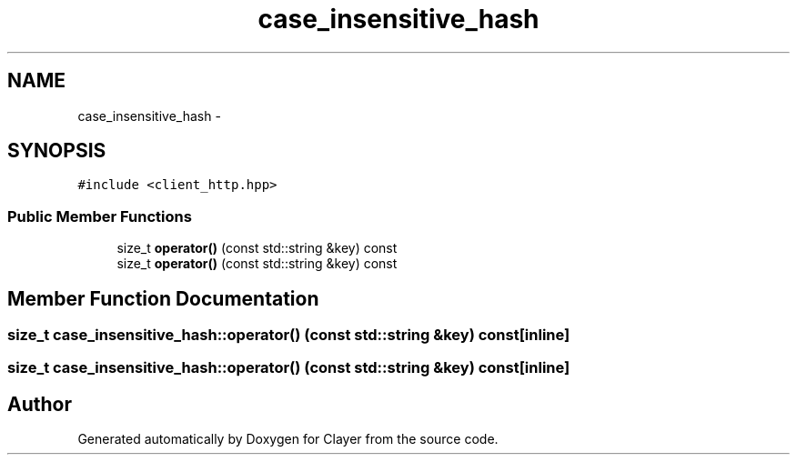 .TH "case_insensitive_hash" 3 "Sat Apr 29 2017" "Clayer" \" -*- nroff -*-
.ad l
.nh
.SH NAME
case_insensitive_hash \- 
.SH SYNOPSIS
.br
.PP
.PP
\fC#include <client_http\&.hpp>\fP
.SS "Public Member Functions"

.in +1c
.ti -1c
.RI "size_t \fBoperator()\fP (const std::string &key) const "
.br
.ti -1c
.RI "size_t \fBoperator()\fP (const std::string &key) const "
.br
.in -1c
.SH "Member Function Documentation"
.PP 
.SS "size_t case_insensitive_hash::operator() (const std::string &key) const\fC [inline]\fP"

.SS "size_t case_insensitive_hash::operator() (const std::string &key) const\fC [inline]\fP"


.SH "Author"
.PP 
Generated automatically by Doxygen for Clayer from the source code\&.
